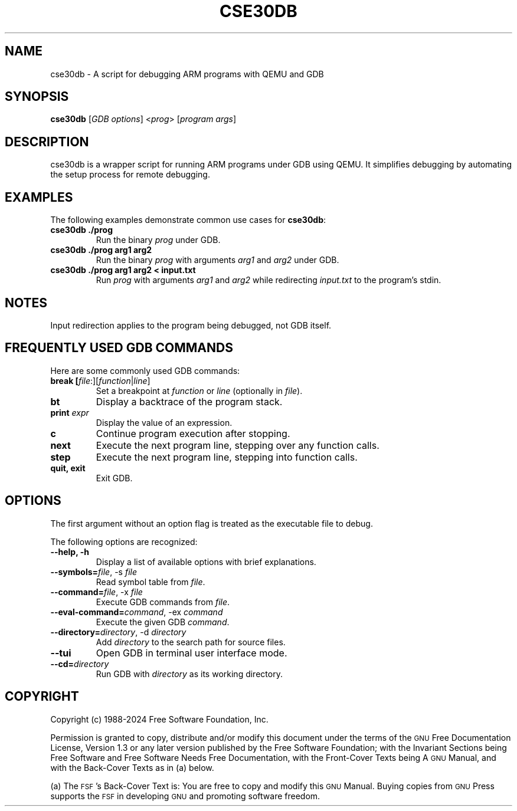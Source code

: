 .TH CSE30DB 1 "2025-01-08" "cse30db" "GNU Development Tools"
.SH "NAME"
cse30db \- A script for debugging ARM programs with QEMU and GDB
.SH "SYNOPSIS"
.B cse30db
[\fIGDB options\fR] <\fIprog\fR> [\fIprogram args\fR]
.SH "DESCRIPTION"
cse30db is a wrapper script for running ARM programs under GDB using QEMU. 
It simplifies debugging by automating the setup process for remote debugging.

.SH "EXAMPLES"
The following examples demonstrate common use cases for \fBcse30db\fR:

.TP
.B cse30db ./prog
Run the binary \fIprog\fR under GDB.

.TP
.B cse30db ./prog arg1 arg2
Run the binary \fIprog\fR with arguments \fIarg1\fR and \fIarg2\fR under GDB.

.TP
.B cse30db ./prog arg1 arg2 < input.txt
Run \fIprog\fR with arguments \fIarg1\fR and \fIarg2\fR while redirecting
\fIinput.txt\fR to the program's stdin.

.SH "NOTES"
Input redirection applies to the program being debugged, not GDB itself.

.SH "FREQUENTLY USED GDB COMMANDS"
Here are some commonly used GDB commands:

.TP
.B break [\fIfile\fR:][\fIfunction\fR|\fIline\fR]
Set a breakpoint at \fIfunction\fR or \fIline\fR (optionally in \fIfile\fR).

.TP
.B bt
Display a backtrace of the program stack.

.TP
.B print \fIexpr\fR
Display the value of an expression.

.TP
.B c
Continue program execution after stopping.

.TP
.B next
Execute the next program line, stepping over any function calls.

.TP
.B step
Execute the next program line, stepping into function calls.

.TP
.B quit, exit
Exit GDB.

.SH "OPTIONS"
The first argument without an option flag is treated as the executable file to debug. 
.P
The following options are recognized:

.TP
.B \-\-help, \-h
Display a list of available options with brief explanations.

.TP
.B \-\-symbols=\fIfile\fR, \-s \fIfile\fR
Read symbol table from \fIfile\fR.

.TP
.B \-\-command=\fIfile\fR, \-x \fIfile\fR
Execute GDB commands from \fIfile\fR.

.TP
.B \-\-eval\-command=\fIcommand\fR, \-ex \fIcommand\fR
Execute the given GDB \fIcommand\fR.

.TP
.B \-\-directory=\fIdirectory\fR, \-d \fIdirectory\fR
Add \fIdirectory\fR to the search path for source files.

.TP
.B \-\-tui
Open GDB in terminal user interface mode.

.TP
.B \-\-cd=\fIdirectory\fR
Run GDB with \fIdirectory\fR as its working directory.

.SH "COPYRIGHT"
.IX Header "COPYRIGHT"
Copyright (c) 1988\-2024 Free Software Foundation, Inc.
.PP
Permission is granted to copy, distribute and/or modify this document
under the terms of the \s-1GNU\s0 Free Documentation License, Version 1.3 or
any later version published by the Free Software Foundation; with the
Invariant Sections being \*(L"Free Software\*(R" and \*(L"Free Software Needs
Free Documentation\*(R", with the Front-Cover Texts being \*(L"A \s-1GNU\s0 Manual,\*(R"
and with the Back-Cover Texts as in (a) below.
.PP
(a) The \s-1FSF\s0's Back-Cover Text is: \*(L"You are free to copy and modify
this \s-1GNU\s0 Manual.  Buying copies from \s-1GNU\s0 Press supports the \s-1FSF\s0 in
developing \s-1GNU\s0 and promoting software freedom.\*(R"
